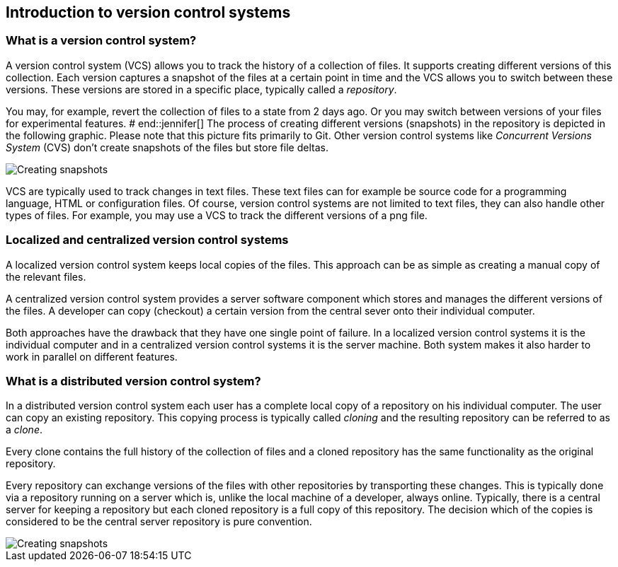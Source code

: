[[git]]
== Introduction to version control systems

[[versioncontrolssystems]]
=== What is a version control system?

(((Version control system)))
A version control system (VCS) allows you to track the history of a collection of files. 
It supports creating different versions of this collection. 
Each version captures a snapshot of the files at a certain point in time and the VCS allows you to switch between these versions. 
These versions are stored in a specific place, typically called a _repository_.

You may, for example, revert the collection of files to a state from 2 days ago. 
Or you may switch between versions of your files for experimental features.
# end::jennifer[]
The process of creating different versions (snapshots) in the repository is depicted in the following graphic. 
Please note that this picture fits primarily to Git. 
Other version control systems like _Concurrent Versions System_ (CVS) don't create snapshots of the files but store file deltas.

image::vcs_state10.png[Creating snapshots]

VCS are typically used to track changes in text files.
These text files can for example be source code for a programming language, HTML or configuration files. 
Of course, version control systems are not limited to text files, they can also handle other types of files.
For example, you may use a VCS to track the different versions of a png file.

[[cvcs_definition]]
=== Localized and centralized version control systems

A localized version control system keeps local copies of the files. 
This approach can be as simple as creating a manual copy of the relevant files.
 
A centralized version control system provides a server software component which stores and manages the different versions of the files.
A developer can copy (checkout) a certain version from the central sever onto their individual computer.

Both approaches have the drawback that they have one single point of failure.
In a localized version control systems it is the individual computer and in a centralized version control systems it is the server machine. 
Both system makes it also harder to work in parallel on different features.

[[dvcs_definition]]
=== What is a distributed version control system?
(((Version control system, distributed version control system)))
In a distributed version control system each user has a complete local copy of a repository on his individual computer. 
The user can copy an existing repository. 
This copying process is typically called _cloning_ and the resulting repository can be referred to as a _clone_.

Every clone contains the full history of the collection of files and a cloned repository has the same functionality as the original repository.

Every repository can exchange versions of the files with other repositories by transporting these changes. 
This is typically done via a repository running on a server which is, unlike the local machine of a developer, always online. 
Typically, there is a central server for keeping a repository but each cloned repository is a full copy of this repository. 
The decision which of the copies is considered to be the central server repository is pure convention.

image::sharedrepo10.png[Creating snapshots] 

